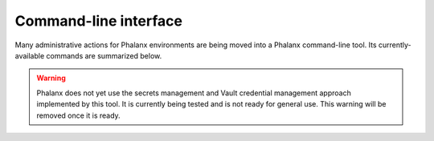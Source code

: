 Command-line interface
======================

Many administrative actions for Phalanx environments are being moved into a Phalanx command-line tool.
Its currently-available commands are summarized below.

.. warning::

   Phalanx does not yet use the secrets management and Vault credential management approach implemented by this tool.
   It is currently being tested and is not ready for general use.
   This warning will be removed once it is ready.

.. click:: phalanx.cli:main
   :prog: phalanx
   :nested: full
